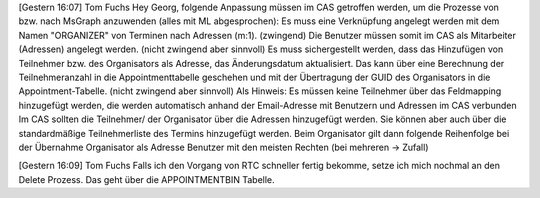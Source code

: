 ﻿[Gestern 16:07] Tom Fuchs
Hey Georg,
folgende Anpassung müssen im CAS getroffen werden, um die Prozesse von bzw. nach MsGraph anzuwenden (alles mit ML abgesprochen):
Es muss eine Verknüpfung angelegt werden mit dem Namen "ORGANIZER" von Terminen nach Adressen (m:1). (zwingend)
Die Benutzer müssen somit im CAS als Mitarbeiter (Adressen) angelegt werden. (nicht zwingend aber sinnvoll)
Es muss sichergestellt werden, dass das Hinzufügen von Teilnehmer bzw. des Organisators als Adresse, das Änderungsdatum aktualisiert. Das kann über eine Berechnung der Teilnehmeranzahl in die Appointmenttabelle geschehen und mit der Übertragung der GUID des Organisators in die Appointment-Tabelle. (nicht zwingend aber sinnvoll)
Als Hinweis:
Es müssen keine Teilnehmer über das Feldmapping hinzugefügt werden, die werden automatisch anhand der Email-Adresse mit Benutzern und Adressen im CAS verbunden
Im CAS sollten die Teilnehmer/ der Organisator über die Adressen hinzugefügt werden. Sie können aber auch über die standardmäßige Teilnehmerliste des Termins hinzugefügt werden.
Beim Organisator gilt dann folgende Reihenfolge bei der Übernahme
Organisator als Adresse
Benutzer mit den meisten Rechten (bei mehreren -> Zufall)

[Gestern 16:09] Tom Fuchs
Falls ich den Vorgang von RTC schneller fertig bekomme, setze ich mich nochmal an den Delete Prozess. Das geht über die APPOINTMENTBIN Tabelle.